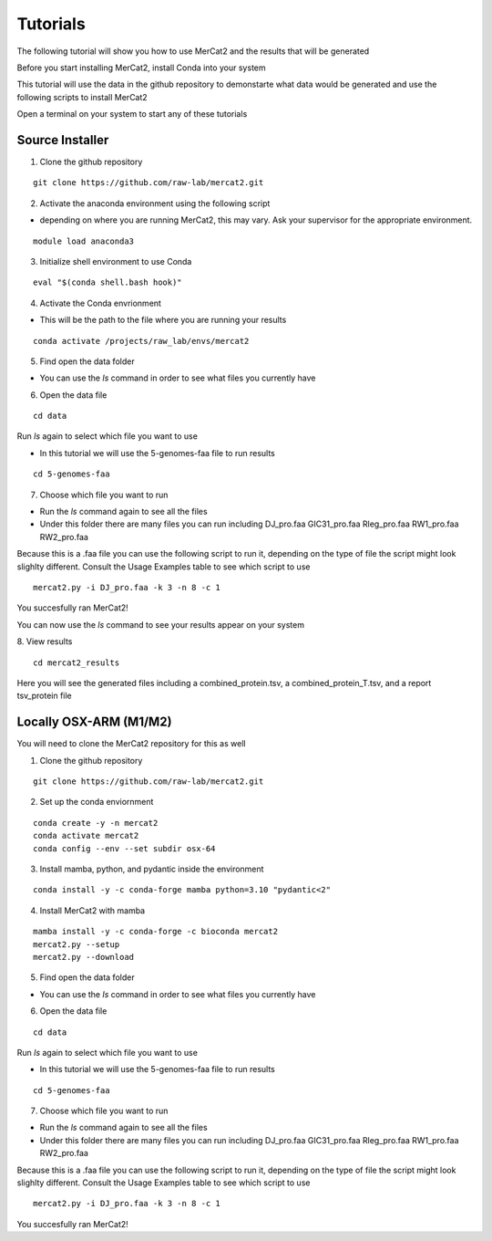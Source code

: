 Tutorials
================================================

The following tutorial will show you how to use MerCat2 and the results that will be generated

Before you start installing MerCat2, install Conda into your system 

This tutorial will use the data in the github repository to demonstarte what data would be generated and use the following scripts to install MerCat2 

Open a terminal on your system to start any of these tutorials 


Source Installer 
~~~~~~~~~~~~~~~~~~~~~~~~~~~~~~


1. Clone the github repository 

::

   git clone https://github.com/raw-lab/mercat2.git

::

2. Activate the anaconda environment using the following script 


- depending on where you are running MerCat2, this may vary. Ask your supervisor for the appropriate environment.
::

   module load anaconda3

::

3. Initialize shell environment to use Conda

::

   eval "$(conda shell.bash hook)"

::

4. Activate the Conda envrionment 


- This will be the path to the file where you are running your results 
::

   conda activate /projects/raw_lab/envs/mercat2

::

5. Find open the data folder



- You can use the `ls` command in order to see what files you currently have 

6. Open the data file 

::

   cd data 

::



Run `ls` again to select which file you want to use 


- In this tutorial we will use the 5-genomes-faa file to run results 


::

   cd 5-genomes-faa

::

7. Choose which file you want to run 


- Run the `ls` command again to see all the files 



- Under this folder there are many files you can run including DJ_pro.faa  GIC31_pro.faa  Rleg_pro.faa  RW1_pro.faa  RW2_pro.faa


Because this is a .faa file you can use the following script to run it, depending on the type of file the script might look slighlty different. 
Consult the Usage Examples table to see which script to use 

::

   mercat2.py -i DJ_pro.faa -k 3 -n 8 -c 1

::

You succesfully ran MerCat2!

You can now use the `ls` command to see your results appear on your system 

8. View results 
::

   cd mercat2_results

::



Here you will see the generated files including a combined_protein.tsv, a combined_protein_T.tsv, and a report  tsv_protein file 



Locally OSX-ARM (M1/M2) 
~~~~~~~~~~~~~~~~~~~~~~~~~~~~~~

You will need to clone the MerCat2 repository for this as well 

1. Clone the github repository 

::

   git clone https://github.com/raw-lab/mercat2.git

::

2. Set up the conda enviornment 

::

   conda create -y -n mercat2 
   conda activate mercat2 
   conda config --env --set subdir osx-64

::

3. Install mamba, python, and pydantic inside the environment


::

   conda install -y -c conda-forge mamba python=3.10 "pydantic<2"

::

4. Install MerCat2 with mamba 


::

   mamba install -y -c conda-forge -c bioconda mercat2
   mercat2.py --setup 
   mercat2.py --download

::



5. Find open the data folder



- You can use the `ls` command in order to see what files you currently have 

6. Open the data file 

::

   cd data 

::


Run `ls` again to select which file you want to use 


- In this tutorial we will use the 5-genomes-faa file to run results 


::

   cd 5-genomes-faa

::

7. Choose which file you want to run 


- Run the `ls` command again to see all the files 



- Under this folder there are many files you can run including DJ_pro.faa  GIC31_pro.faa  Rleg_pro.faa  RW1_pro.faa  RW2_pro.faa


Because this is a .faa file you can use the following script to run it, depending on the type of file the script might look slighlty different. 
Consult the Usage Examples table to see which script to use 

::

   mercat2.py -i DJ_pro.faa -k 3 -n 8 -c 1

::

You succesfully ran MerCat2!

.. tabs::

   .. tab:: Source Installer

      7. Choose which file you want to run 
      ::

         mercat2.py -i DJ_pro.faa -k 3 -n 8 -c 1

      ::
      ivy mg    


   .. tab:: OSX-ARM (M1/M2)

      Pears are green.

